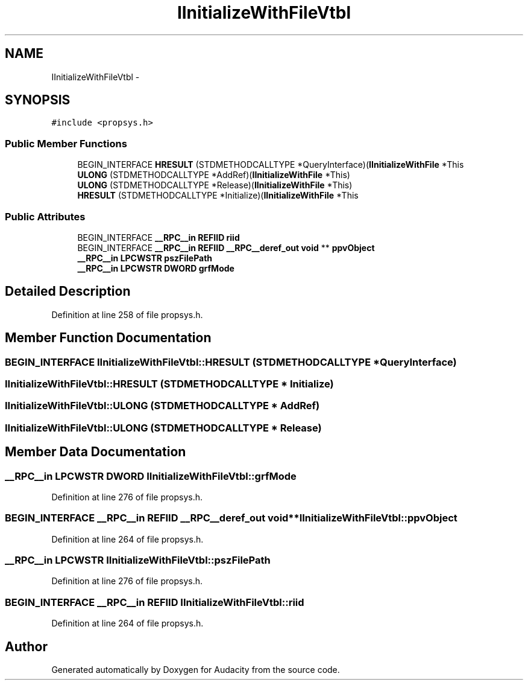.TH "IInitializeWithFileVtbl" 3 "Thu Apr 28 2016" "Audacity" \" -*- nroff -*-
.ad l
.nh
.SH NAME
IInitializeWithFileVtbl \- 
.SH SYNOPSIS
.br
.PP
.PP
\fC#include <propsys\&.h>\fP
.SS "Public Member Functions"

.in +1c
.ti -1c
.RI "BEGIN_INTERFACE \fBHRESULT\fP (STDMETHODCALLTYPE *QueryInterface)(\fBIInitializeWithFile\fP *This"
.br
.ti -1c
.RI "\fBULONG\fP (STDMETHODCALLTYPE *AddRef)(\fBIInitializeWithFile\fP *This)"
.br
.ti -1c
.RI "\fBULONG\fP (STDMETHODCALLTYPE *Release)(\fBIInitializeWithFile\fP *This)"
.br
.ti -1c
.RI "\fBHRESULT\fP (STDMETHODCALLTYPE *Initialize)(\fBIInitializeWithFile\fP *This"
.br
.in -1c
.SS "Public Attributes"

.in +1c
.ti -1c
.RI "BEGIN_INTERFACE \fB__RPC__in\fP \fBREFIID\fP \fBriid\fP"
.br
.ti -1c
.RI "BEGIN_INTERFACE \fB__RPC__in\fP \fBREFIID\fP \fB__RPC__deref_out\fP \fBvoid\fP ** \fBppvObject\fP"
.br
.ti -1c
.RI "\fB__RPC__in\fP \fBLPCWSTR\fP \fBpszFilePath\fP"
.br
.ti -1c
.RI "\fB__RPC__in\fP \fBLPCWSTR\fP \fBDWORD\fP \fBgrfMode\fP"
.br
.in -1c
.SH "Detailed Description"
.PP 
Definition at line 258 of file propsys\&.h\&.
.SH "Member Function Documentation"
.PP 
.SS "BEGIN_INTERFACE IInitializeWithFileVtbl::HRESULT (STDMETHODCALLTYPE * QueryInterface)"

.SS "IInitializeWithFileVtbl::HRESULT (STDMETHODCALLTYPE * Initialize)"

.SS "IInitializeWithFileVtbl::ULONG (STDMETHODCALLTYPE * AddRef)"

.SS "IInitializeWithFileVtbl::ULONG (STDMETHODCALLTYPE * Release)"

.SH "Member Data Documentation"
.PP 
.SS "\fB__RPC__in\fP \fBLPCWSTR\fP \fBDWORD\fP IInitializeWithFileVtbl::grfMode"

.PP
Definition at line 276 of file propsys\&.h\&.
.SS "BEGIN_INTERFACE \fB__RPC__in\fP \fBREFIID\fP \fB__RPC__deref_out\fP \fBvoid\fP** IInitializeWithFileVtbl::ppvObject"

.PP
Definition at line 264 of file propsys\&.h\&.
.SS "\fB__RPC__in\fP \fBLPCWSTR\fP IInitializeWithFileVtbl::pszFilePath"

.PP
Definition at line 276 of file propsys\&.h\&.
.SS "BEGIN_INTERFACE \fB__RPC__in\fP \fBREFIID\fP IInitializeWithFileVtbl::riid"

.PP
Definition at line 264 of file propsys\&.h\&.

.SH "Author"
.PP 
Generated automatically by Doxygen for Audacity from the source code\&.
